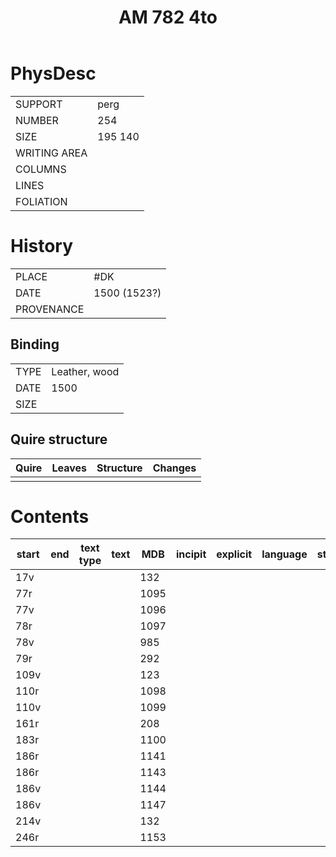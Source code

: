 #+Title: AM 782 4to

* PhysDesc
|--------------+-------------|
| SUPPORT      | perg        |
| NUMBER       | 254         |
| SIZE         | 195 140     |
| WRITING AREA |             |
| COLUMNS      |             |
| LINES        |             |
| FOLIATION    |             |
|--------------+-------------|

* History
|------------+---------------|
| PLACE      | #DK           |
| DATE       | 1500 (1523?)  |
| PROVENANCE |               |
|------------+---------------|

** Binding
|--------------+-------------|
| TYPE         | Leather, wood|
| DATE         | 1500        |
| SIZE         |             |
|--------------+-------------|

** Quire structure
|---------|---------+--------------+-----------------------------------------------------------|
| Quire   |  Leaves | Structure    | Changes                                                   |
|---------+---------+--------------+-----------------------------------------------------------|
|         |         |              |                                                           |
|---------|---------+--------------+-----------------------------------------------------------|

* Contents
|-------+-----+------------+---------------+-------+--------------------------------------------------------+----------+----------+--------|
| start | end | text type  | text          | MDB   | incipit                                                | explicit | language | status |
|-------+-----+------------+---------------+-------+--------------------------------------------------------+----------+----------+--------|
| 17v   |     |            |               | 132   |                                                        |          |          |        |
| 77r   |     |            |               | 1095  |                                                        |          |          |        |
| 77v   |     |            |               | 1096  |                                                        |          |          |        |
| 78r   |     |            |               | 1097  |                                                        |          |          |        |
| 78v   |     |            |               | 985   |                                                        |          |          |        |
| 79r   |     |            |               | 292   |                                                        |          |          |        |
| 109v  |     |            |               | 123   |                                                        |          |          |        |
| 110r  |     |            |               | 1098  |                                                        |          |          |        |
| 110v  |     |            |               | 1099  |                                                        |          |          |        |
| 161r  |     |            |               | 208   |                                                        |          |          |        |
| 183r  |     |            |               | 1100  |                                                        |          |          |        |
| 186r  |     |            |               | 1141  |                                                        |          |          |        |
| 186r  |     |            |               | 1143  |                                                        |          |          |        |
| 186v  |     |            |               | 1144  |                                                        |          |          |        |
| 186v  |     |            |               | 1147  |                                                        |          |          |        |
| 214v  |     |            |               | 132   |                                                        |          |          |        |
| 246r  |     |            |               | 1153  |                                                        |          |          |        |
